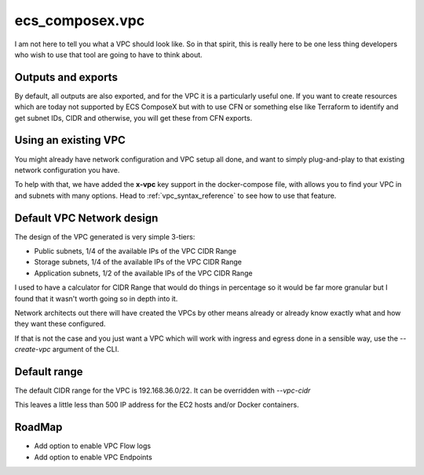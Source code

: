 ecs_composex.vpc
================

I am not here to tell you what a VPC should look like. So in that spirit, this is really here to be one
less thing developers who wish to use that tool are going to have to think about.

Outputs and exports
--------------------

By default, all outputs are also exported, and for the VPC it is a particularly useful one.
If you want to create resources which are today not supported by ECS ComposeX but with to use CFN
or something else like Terraform to identify and get subnet IDs, CIDR and otherwise, you will get these
from CFN exports.


Using an existing VPC
---------------------

You might already have network configuration and VPC setup all done, and want to simply plug-and-play to that existing
network configuration you have.

To help with that, we have added the **x-vpc** key support in the docker-compose file, with allows you to find your VPC
in and subnets with many options. Head to :ref:`vpc_syntax_reference` to see how to use that feature.


.. _vpc_network_design:

Default VPC Network design
--------------------------

The design of the VPC generated is very simple 3-tiers:

* Public subnets, 1/4 of the available IPs of the VPC CIDR Range
* Storage subnets, 1/4 of the available IPs of the VPC CIDR Range
* Application subnets, 1/2 of the available IPs of the VPC CIDR Range

I used to have a calculator for CIDR Range that would do things in percentage so it would be far more
granular but I found that it wasn't worth going so in depth into it.

Network architects out there will have created the VPCs by other means already or already know exactly what
and how they want these configured.

If that is not the case and you just want a VPC which will work with ingress and egress done in a
sensible way, use the *--create-vpc* argument of the CLI.

Default range
-------------

The default CIDR range for the VPC is 192.168.36.0/22. It can be overridden with *--vpc-cidr*

This leaves a little less than 500 IP address for the EC2 hosts and/or Docker containers.

RoadMap
-------

* Add option to enable VPC Flow logs
* Add option to enable VPC Endpoints
